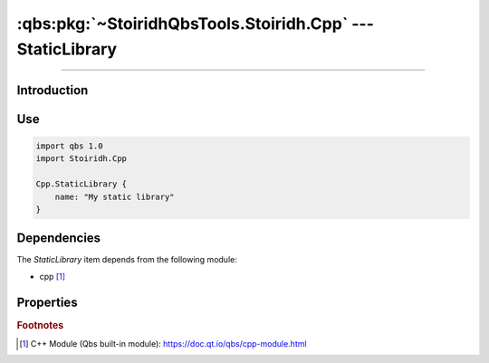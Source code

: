:qbs:pkg:`~StoiridhQbsTools.Stoiridh.Cpp` --- StaticLibrary
====================================================================================================

.. Copyright 2015-2016 Stòiridh Project.
.. This file is under the FDL licence, see LICENCE.FDL for details.

.. sectionauthor:: William McKIE <mckie.william@hotmail.co.uk>

.. qbs:currentsdk:: StoiridhQbsTools
.. qbs:currentpackage:: Stoiridh.Cpp

----------------------------------------------------------------------------------------------------

Introduction
^^^^^^^^^^^^

.. qbs:item:: StaticLibrary

   The *StaticLibrary* item is a Product that has its type set to ``staticlibrary``. It allows to
   make a C++ static library using C++14 as default standard.

Use
^^^

.. code-block:: qbs

   import qbs 1.0
   import Stoiridh.Cpp

   Cpp.StaticLibrary {
       name: "My static library"
   }

Dependencies
^^^^^^^^^^^^

The *StaticLibrary* item depends from the following module:

* cpp [#]_

Properties
^^^^^^^^^^

.. qbs:property:: bool install: false

   Set to ``true`` in order to install the application into the install-root directory.

.. qbs:property:: string installDirectory

   In which directory the application will be installed relative to the install-root directory.

.. qbs:property:: stringList installFileTagsFilter: type

   Filter for the file tags in order to determine what will be installed into the
   :qbs:prop:`installDirectory` directory.

.. rubric:: Footnotes

.. [#] C++ Module (Qbs built-in module): https://doc.qt.io/qbs/cpp-module.html
